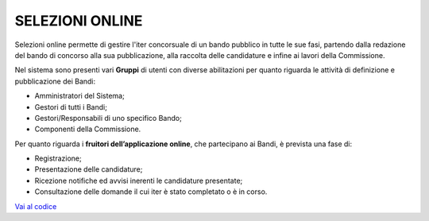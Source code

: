 SELEZIONI ONLINE
================

Selezioni online permette di gestire l'iter concorsuale di un bando
pubblico in tutte le sue fasi, partendo dalla redazione del bando di
concorso alla sua pubblicazione, alla raccolta delle candidature e
infine ai lavori della Commissione.

Nel sistema sono presenti vari **Gruppi** di utenti con diverse
abilitazioni per quanto riguarda le attività di definizione e
pubblicazione dei Bandi:

-  Amministratori del Sistema;

-  Gestori di tutti i Bandi;

-  Gestori/Responsabili di uno specifico Bando;

-  Componenti della Commissione.

Per quanto riguarda i **fruitori dell’applicazione online**, che
partecipano ai Bandi, è prevista una fase di:

-  Registrazione;

-  Presentazione delle candidature;

-  Ricezione notifiche ed avvisi inerenti le candidature presentate;

-  Consultazione delle domande il cui iter è stato completato o è in
   corso.

`Vai al codice <https://github.com/consiglionazionaledellericerche/cool-jconon>`_
